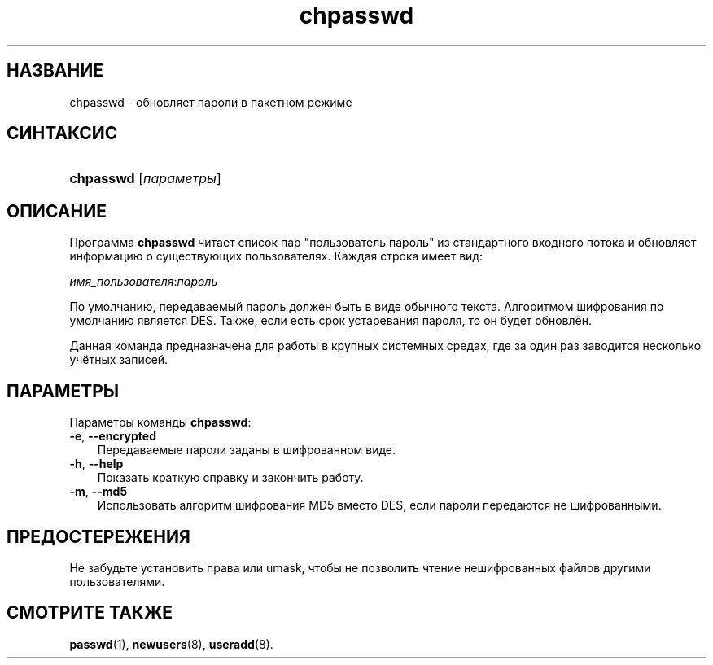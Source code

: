 .\"     Title: chpasswd
.\"    Author: 
.\" Generator: DocBook XSL Stylesheets v1.70.1 <http://docbook.sf.net/>
.\"      Date: 06/24/2006
.\"    Manual: Команды управления системой
.\"    Source: Команды управления системой
.\"
.TH "chpasswd" "8" "06/24/2006" "Команды управления системой" "Команды управления системой"
.\" disable hyphenation
.nh
.\" disable justification (adjust text to left margin only)
.ad l
.SH "НАЗВАНИЕ"
chpasswd \- обновляет пароли в пакетном режиме
.SH "СИНТАКСИС"
.HP 9
\fBchpasswd\fR [\fIпараметры\fR]
.SH "ОПИСАНИЕ"
.PP
Программа
\fBchpasswd\fR
читает список пар "пользователь пароль" из стандартного входного потока и обновляет информацию о существующих пользователях. Каждая строка имеет вид:
.PP
\fIимя_пользователя\fR:\fIпароль\fR
.PP
По умолчанию, передаваемый пароль должен быть в виде обычного текста. Алгоритмом шифрования по умолчанию является DES. Также, если есть срок устаревания пароля, то он будет обновлён.
.PP
Данная команда предназначена для работы в крупных системных средах, где за один раз заводится несколько учётных записей.
.SH "ПАРАМЕТРЫ"
.PP
Параметры команды
\fBchpasswd\fR:
.TP 3n
\fB\-e\fR, \fB\-\-encrypted\fR
Передаваемые пароли заданы в шифрованном виде.
.TP 3n
\fB\-h\fR, \fB\-\-help\fR
Показать краткую справку и закончить работу.
.TP 3n
\fB\-m\fR, \fB\-\-md5\fR
Использовать алгоритм шифрования MD5 вместо DES, если пароли передаются не шифрованными.
.SH "ПРЕДОСТЕРЕЖЕНИЯ"
.PP
Не забудьте установить права или umask, чтобы не позволить чтение нешифрованных файлов другими пользователями.
.SH "СМОТРИТЕ ТАКЖЕ"
.PP
\fBpasswd\fR(1),
\fBnewusers\fR(8),
\fBuseradd\fR(8).

